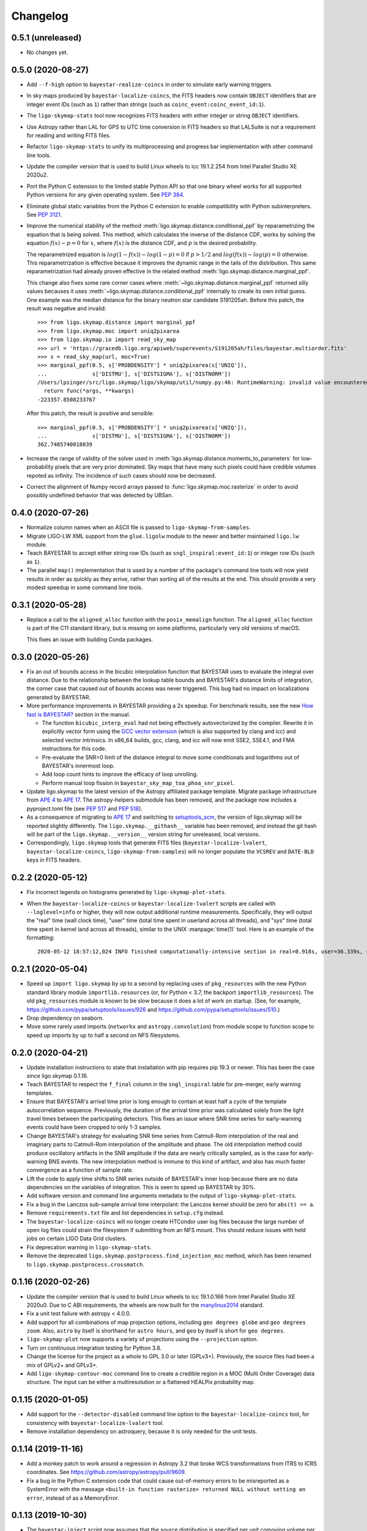 #########
Changelog
#########

0.5.1 (unreleased)
==================

- No changes yet.

0.5.0 (2020-08-27)
==================

- Add ``--f-high`` option to ``bayestar-realize-coincs`` in order to simulate
  early warning triggers.

- In sky maps produced by ``bayestar-localize-coincs``, the FITS headers now
  contain ``OBJECT`` identifiers that are integer event IDs (such as ``1``)
  rather than strings (such as ``coinc_event:coinc_event_id:1``).

- The ``ligo-skymap-stats`` tool now recognizes FITS headers with either
  integer or string ``OBJECT`` identifiers.

- Use Astropy rather than LAL for GPS to UTC time conversion in FITS headers so
  that LALSuite is not a requirement for reading and writing FITS files.

- Refactor ``ligo-skymap-stats`` to unify its multiprocessing and progress bar
  implementation with other command line tools.

- Update the compiler version that is used to build Linux wheels to icc
  19.1.2.254 from Intel Parallel Studio XE 2020u2.

- Port the Python C extension to the limited stable Python API so that one
  binary wheel works for all supported Python versions for any given operating
  system. See `PEP 384 <https://www.python.org/dev/peps/pep-0384/>`_.

- Eliminate global static variables from the Python C extension to enable
  compatibility with Python subinterpreters. See
  `PEP 3121 <https://www.python.org/dev/peps/pep-3121/>`_.

- Improve the numerical stability of the method
  :meth:`ligo.skymap.distance.conditional_ppf` by reparametrizing the equation
  that is being solved. This method, which calculates the inverse of the
  distance CDF, works by solving the equation :math:`f(x) - p = 0` for
  :math:`x`, where :math:`f(x)` is the distance CDF, and :math:`p` is the
  desired probability.

  The reparametrized equation is :math:`log(1 - f(x)) - log(1 - p) = 0` if
  :math:`p > 1/2` and :math:`log(f(x)) - log(p) = 0` otherwise. This
  reparametrization is effective because it improves the dynamic range in the
  tails of the distribution. This same reparametrization had already proven
  effective in the related method :meth:`ligo.skymap.distance.marginal_ppf`.

  This change also fixes some rare corner cases where
  :meth:`~ligo.skymap.distance.marginal_ppf` returned silly values becauses it
  uses :meth:`~ligo.skymap.distance.conditional_ppf` internally to create its
  own initial guess. One example was the median distance for the binary neutron
  star candidate S191205ah. Before this patch, the result was negative and
  invalid::

      >>> from ligo.skymap.distance import marginal_ppf
      >>> from ligo.skymap.moc import uniq2pixarea
      >>> from ligo.skymap.io import read_sky_map
      >>> url = 'https://gracedb.ligo.org/apiweb/superevents/S191205ah/files/bayestar.multiorder.fits'
      >>> s = read_sky_map(url, moc=True)
      >>> marginal_ppf(0.5, s['PROBDENSITY'] * uniq2pixarea(s['UNIQ']),
      ...              s['DISTMU'], s['DISTSIGMA'], s['DISTNORM'])
      /Users/lpsinger/src/ligo.skymap/ligo/skymap/util/numpy.py:46: RuntimeWarning: invalid value encountered in marginal_ppf
        return func(*args, **kwargs)
      -223357.8508233767

  After this patch, the result is positive and sensible::

      >>> marginal_ppf(0.5, s['PROBDENSITY'] * uniq2pixarea(s['UNIQ']),
      ...              s['DISTMU'], s['DISTSIGMA'], s['DISTNORM'])
      362.7485740018039

- Increase the range of validity of the solver used in
  :meth:`ligo.skymap.distance.moments_to_parameters` for low-probability pixels
  that are very prior dominated. Sky maps that have many such pixels could have
  credible volumes repoted as infinity. The incidence of such cases should now
  be decreased.

- Correct the alignment of Numpy record arrays passed to
  :func:`ligo.skymap.moc.rasterize` in order to avoid possibly undefined
  behavior that was detected by UBSan.

0.4.0 (2020-07-26)
==================

- Normalize column names when an ASCII file is passed to
  ``ligo-skymap-from-samples``.

- Migrate LIGO-LW XML support from the ``glue.ligolw`` module to the newer and
  better maintained ``ligo.lw`` module.

- Teach BAYESTAR to accept either string row IDs (such as
  ``sngl_inspiral:event_id:1``) or integer row IDs (such as ``1``).

- The parallel ``map()`` implementation that is used by a number of the
  package's command line tools will now yield results in order as quickly as
  they arrive, rather than sorting all of the results at the end. This should
  provide a very modest speedup in some command line tools.

0.3.1 (2020-05-28)
==================

- Replace a call to the ``aligned_alloc`` function with the ``posix_memalign``
  function. The ``aligned_alloc`` function is part of the C11 standard library,
  but is missing on some platforms, particularly very old versions of macOS.

  This fixes an issue with building Conda packages.

0.3.0 (2020-05-26)
==================

- Fix an out of bounds access in the bicubic interpolation function that
  BAYESTAR uses to evaluate the integral over distance. Due to the relationship
  between the lookup table bounds and BAYESTAR's distance limits of
  integration, the corner case that caused out of bounds access was never
  triggered. This bug had no impact on localizations generated by BAYESTAR.

- More performance improvements in BAYESTAR providing a 2x speedup.
  For benchmark results, see the new `How fast is BAYESTAR?`_ section in the
  manual.

  - The function ``bicubic_interp_eval`` had not being effectively
    autovectorized by the compiler. Rewrite it in explicitly vector form using
    the `GCC vector extension`_ (which is also supported by clang and icc) and
    selected vector intrinsics. In x86_64 builds, gcc, clang, and icc will now
    emit SSE2, SSE4.1, and FMA instructions for this code.

  - Pre-evaluate the SNR=0 limit of the distance integral to move some
    conditionals and logarithms out of BAYESTAR's innermost loop.

  - Add loop count hints to improve the efficacy of loop unrolling.

  - Perform manual loop fission in ``bayestar_sky_map_toa_phoa_snr_pixel``.

- Update ligo.skymap to the latest version of the Astropy affiliated package
  template. Migrate package infrastructure from `APE 4`_ to `APE 17`_. The
  astropy-helpers submodule has been removed, and the package now includes a
  pyproject.toml file (see `PEP 517`_ and `PEP 518`_).

- As a consequence of migrating to `APE 17`_ and switching to
  `setuptools_scm`_, the version of ligo.skymap will be reported slightly
  differently. The ``ligo.skymap.__githash__`` variable has been removed, and
  instead the git hash will be part of the ``ligo.skymap.__version__`` version
  string for unreleased, local versions.

- Correspondingly, ``ligo.skymap`` tools that generate FITS files
  (``bayestar-localize-lvalert``, ``bayestar-localize-coincs``,
  ``ligo-skymap-from-samples``) will no longer populate the ``VCSREV`` and
  ``DATE-BLD`` keys in FITS headers.

.. _`GCC vector extension`: https://gcc.gnu.org/onlinedocs/gcc/Vector-Extensions.html
.. _`How fast is BAYESTAR?`: https://lscsoft.docs.ligo.org/ligo.skymap/performance.html
.. _`APE 4`: https://github.com/astropy/astropy-APEs/blob/master/APE4.rst
.. _`APE 17`: https://github.com/astropy/astropy-APEs/blob/master/APE17.rst
.. _`PEP 517`: https://www.python.org/dev/peps/pep-0517/
..  _`PEP 518`: https://www.python.org/dev/peps/pep-0518/
.. _`setuptools_scm`: https://github.com/pypa/setuptools_scm

0.2.2 (2020-05-12)
==================

- Fix incorrect legends on histograms generated by ``ligo-skymap-plot-stats``.

- When the ``bayestar-localize-coincs`` or ``bayestar-localize-lvalert``
  scripts are called with ``--loglevel=info`` or higher, they will now output
  additional runtime measurements. Specifically, they will output the "real"
  time (wall clock time), "user" time (total time spent in userland across all
  threads), and "sys" time (total time spent in kernel land across all
  threads), similar to the UNIX :manpage:`time(1)` tool. Here is an example of
  the formatting::

      2020-05-12 18:57:12,024 INFO finished computationally-intensive section in real=0.918s, user=36.339s, sys=0.293s

0.2.1 (2020-05-04)
==================

- Speed up ``import ligo.skymap`` by up to a second by replacing uses of
  ``pkg_resources`` with the new Python standard library module
  ``importlib.resources`` (or, for Python < 3.7, the backport
  ``importlib_resources``). The old ``pkg_resources`` module is known to be
  slow because it does a lot of work on startup. (See, for example,
  https://github.com/pypa/setuptools/issues/926 and
  https://github.com/pypa/setuptools/issues/510.)

- Drop dependency on seaborn.

- Move some rarely used imports (``networkx`` and ``astropy.convolution``) from
  module scope to function scope to speed up imports by up to half a second on
  NFS filesystems.

0.2.0 (2020-04-21)
==================

- Update installation instructions to state that installation with pip requires
  pip 19.3 or newer. This has been the case since ligo.skymap 0.1.16.

- Teach BAYESTAR to respect the ``f_final`` column in the ``sngl_inspiral``
  table for pre-merger, early warning templates.

- Ensure that BAYESTAR's arrival time prior is long enough to contain at least
  half a cycle of the template autocorrelation sequence. Previously, the
  duration of the arrival time prior was calculated solely from the light
  travel times between the participating detectors. This fixes an issue where
  SNR time series for early-warning events could have been cropped to only 1-3
  samples.

- Change BAYESTAR's strategy for evaluating SNR time series from Catmull-Rom
  interpolation of the real and imaginary parts to Catmull-Rom interpolation of
  the amplitude and phase. The old interpolation method could produce
  oscillatory artifacts in the SNR amplitude if the data are nearly critically
  sampled, as is the case for early-warning BNS events. The new interpolation
  method is immune to this kind of artifact, and also has much faster
  convergence as a function of sample rate.

- Lift the code to apply time shifts to SNR series outside of BAYESTAR's inner
  loop because there are no data dependencies on the variables of integration.
  This is seen to speed up BAYESTAR by 30%.

- Add software version and command line arguments metadata to the output of
  ``ligo-skymap-plot-stats``.

- Fix a bug in the Lanczos sub-sample arrival time interpolant: the Lanczos
  kernel should be zero for ``abs(t) >= a``.

- Remove ``requirements.txt`` file and list dependencies in ``setup.cfg``
  instead.

- The ``bayestar-localize-coincs`` will no longer create HTCondor user log
  files because the large number of open log files could strain the filesystem
  if submitting from an NFS mount. This should reduce issues with held jobs on
  certain LIGO Data Grid clusters.

- Fix deprecation warning in ``ligo-skymap-stats``.

- Remove the deprecated ``ligo.skymap.postprocess.find_injection_moc`` method,
  which has been renamed to ``ligo.skymap.postprocess.crossmatch``.

0.1.16 (2020-02-26)
===================

- Update the compiler version that is used to build Linux wheels to icc
  19.1.0.166 from Intel Parallel Studio XE 2020u0. Due to C ABI requirements,
  the wheels are now built for the `manylinux2014
  <https://www.python.org/dev/peps/pep-0599/>`_ standard.

- Fix a unit test failure with astropy < 4.0.0.

- Add support for all combinations of map projection options, including
  ``geo degrees globe`` and ``geo degrees zoom``. Also, ``astro`` by itself is
  shorthand for ``astro hours``, and ``geo`` by itself is short for
  ``geo degrees``.

- ``ligo-skymap-plot`` now supports a variety of projections using the
  ``--projection`` option.

- Turn on continuous integration testing for Python 3.8.

- Change the license for the project as a whole to GPL 3.0 or later (GPLv3+).
  Previously, the source files had been a mix of GPLv2+ and GPLv3+.

- Add ``ligo-skymap-contour-moc`` command line to create a credible region 
  in a MOC (Multi Order Coverage) data structure. The input can be either a
  multiresolution or a flattened HEALPix probability map.

0.1.15 (2020-01-05)
===================

- Add support for the ``--detector-disabled`` command line option to the
  ``bayestar-localize-coincs`` tool, for consistency with
  ``bayestar-localize-lvalert`` tool.

- Remove installation dependency on astroquery, because it is only needed for
  the unit tests.

0.1.14 (2019-11-16)
===================

- Add a monkey patch to work around a regression in Astropy 3.2 that broke
  WCS transformations from ITRS to ICRS coordinates.
  See https://github.com/astropy/astropy/pull/9609.

- Fix a bug in the Python C extension code that could cause out-of-memory
  errors to be misreported as a SystemError with the message ``<built-in
  function rasterize> returned NULL without setting an error``, instead of as a
  MemoryError.

0.1.13 (2019-10-30)
===================

- The ``bayestar-inject`` script now assumes that the source distribution is
  specified per unit comoving volume per unit proper time, rather than per unit
  comoving volume per unit observer time. This is in agreement with the
  conventional definition for LIGO/Virgo astrophysical rates.

- The ``bayestar-inject`` and ``ligo-skymap-from-samples`` scripts now accept
  an optional integer value for the ``-j`` flag to set the number of
  subprocesses.

- ``ligo-skymap-from-samples`` will use all posterior samples if the value of
  the ``--maxpts`` argument is greater than or equal to the number of posterior
  samples.

- If the ``billiard`` package is present, then use it instead of the
  ``multiprocessing`` standard library module to parallelize
  ``ligo-skymap-from-samples`` so that the script's Python entry point can
  be called from daemon processes (for example, inside Celery tasks).

- Switch from WMAP9 to Planck15 cosmological parameters.

- ``ligo.skymap.kde.Clustered2DSkyKDE.as_healpix()`` has an optional
  ``top_nside`` to allow for better initial grid, before refinement.
  ``ligo-skymap-from-samples`` has an additional ``--top-nside`` argument,
  accordingly.

0.1.12 (2019-09-19)
===================

- Build macOS wheels with OpenMP.

- Record the command line with which ``ligo-skymap-stats`` was called by
  writing it to the ASCII table output as a comment line starting with ``#``.

0.1.11 (2019-08-28)
===================

- Fix a regression that caused ``ligo-skymap-flatten`` to fail for 2D sky maps.

0.1.10 (2019-08-28)
===================

- Add installation instructions for both pip and conda.

- Introduce the :mod:`ligo.skymap.postprocess.crossmatch` module for fast
  cross-matching of sky maps with galaxy redshift catalogs.

  This module used to be named :mod:`ligo.skymap.postprocess.find_injection`
  because it was originally designed for recovering injections (simulated
  signals) from sky localization simulations. We changed the name because
  galaxy cross matching is probably a more common use case than injection
  finding.

  The :func:`~ligo.skymap.postprocess.crossmatch.crossmatch` method also got
  some performance improvements for cross matching of large numbers of targets.
  Previously, to process :math:`n` targets, it took about :math:`(4 + 0.008 n)`
  seconds --- for a catalog of 300k targets, about 40 minutes. Now, it takes
  about 4 seconds total regardless of the number of targets.

  Note that the :mod:`ligo.skymap.postprocess.crossmatch` API is likely to
  change as documentation for it improves.

- Several performance improvements for BAYESTAR:

  - Add GCC branch prediction hints.

  - Exploit nested parallelism in radial integrator lookup table generation.

  - Calculate signal amplitudes using single-precision floating point.

  - Add tracepoints for Intel's Instrumentation and Tracing Technology (ITT)
    API, which can be enabled at build time by passing the ``--with-ittnotify``
    option to ``python setup.py build``.

0.1.9 (2019-08-02)
==================

- Switch from using the GNU Compiler Collection (gcc) to the Intel C Compiler
  (icc) for building optimized Linux binaries. On Intel Skylake machines, this
  can speed up BAYESTAR by 1.3x or more.

  Due to icc's C ABI requirements, Linux wheels now target the `manylinux2010
  <https://www.python.org/dev/peps/pep-0571/>`_ platform tag.

- In BAYESTAR, change the OpenMP scheduling kind from ``static`` (the default)
  to ``guided``. This improves CPU utilization by load-balancing work across
  threads more efficiently.

0.1.8 (2019-07-25)
==================

- Add ``ligo-skymap-constellations``, an easter egg program to list the most
  probable constellations for a localization, for fun and for public outreach
  purposes.

- Switch the implementation of the ``smooth`` option of ``imshow_hpx`` and
  ``contour_hpx`` from ``scipy.ndimage.gaussian_filter`` to
  ``astropy.convolution.convolve_fft`` in order to correctly handle points near
  the projection boundary where invalid values must be masked out.

- Register ``AutoScaledWCSAxes`` as a Matplotlib projection with the name
  ``astro wcs`` so that subclasses can be created using
  ``plt.axes(..., projection='astro wcs', header='...')``.

- Suppress Numpy warnings for HEALPix reprojection operations in WCS plots
  because it is normal for invalid values to occur when transforming pixels
  that lie outside of the projection.

- Add ``rotate`` option to ``astro globe``, ``geo globe``, and ``astro zoom``
  to rotate the plot in the plane of the screen about the center of the
  projection.

- Pass through keyword arguments from ``AutoScaledWCSAxes.scalebar()`` and
  ``AutoScaledWCSAxes.scalebar().label()`` to Matplotlib so that plot styles
  can be adjusted easily.

- Bump matplotlib version to >= 3.0.2 because of a bug that affected
  ``ligo-skymap-plot-stats``.

- The ``ligo-skymap-unflatten`` tool will now write multiresolution sky maps
  with pixels sorted by the ``UNIQ`` column, as required by the standard
  multi-order coverage map serialization in FITS.

- All functions in ``ligo.skymap.moc`` now assume that ``uniq`` is a signed
  integer. This makes it easier to call these functions with Numpy indexing
  routines, which work with signed integers. Also, saved multi-order sky maps
  will now be read correctly by tools such as ``fv`` from HEASOFT, which do not
  correctly handle unsigned integer columns.

- Add timestamps to the command line tools' default logging configuration in
  order to start characterizing the latency of BAYESTAR's data handling stages.

- Increase precision of BAYESTAR's run time measurement for the FITS headers.

0.1.7 (2019-04-24)
==================

- Add the ``ligo-skymap-plot-observability`` tool to plot observability windows
  for many sites at once. Conceptually, this tool is a variation of
  ``ligo-skymap-plot-airmass`` in which the sky position is integrated out.

- The ``ligo-skymap-plot-airmass`` tool will now use the color map's full
  dynamic range.

- Add ``order`` option to ``ligo.skymap.moc.rasterize`` and
  ``ligo.skymap.bayestar.rasterize`` and ``--nside`` option to
  ``ligo-skymap-flatten`` to support flattening multi-resolution HEALPix
  datasets to specified resolutions.

- ``ligo-skymap-stats`` now ignores skymaps with no corresponding entries in
  the inspinjfind database, instead of failing.

0.1.6 (2019-03-26)
==================

- Add options to ``ligo-skymap-plot-airmass`` to specify site coordinates
  explicitly rather than by a site nickname.

0.1.5 (2019-03-20)
==================

- Fix a bug caused by improper floating point comparison that caused some
  contours to be missing from the output of ``ligo-skymap-contour``.

- Speed up ``ligo-skymap-contour`` by skipping pixels that lie completely on
  the interior or exterior of the contour. For a typical LIGO/Virgo HEALPix map
  with a resolution of nside=512, the run time has decreased from about 42
  seconds to 3 seconds.

0.1.4 (2019-03-13)
==================

- The ``bayestar-localize-lvalert`` and ``ligo-skymap-from-samples`` tools will
  now generate multiresolution FITS files by default.

- Add ``--instrument`` option to ``ligo-skymap-from-samples`` to support
  storing metadata about which detectors contributed data.

0.1.3 (2019-03-04)
==================

- Fix a bug in ``ligo-skymap-plot-airmass`` that caused the airmass chart to be
  blank if the lower and upper credible levels were always in opposite
  hemispheres. The root cause was that ``plt.fill_between`` does not clip
  infinities to the plot's data range.

0.1.2 (2019-02-28)
==================

- Require lalsuite >6.53 and lscsoft-glue >=2.0.0 due to breaking changes in
  API and behavior for LIGO-LW XML reading.

0.1.1 (2019-02-20)
==================

- Pin lalsuite at <=6.52 and lscsoft-glue at <=1.60.0 due to breaking changes
  in API and behavior for LIGO-LW XML reading.

- Add the ``ligo-skymap-unflatten`` tool to convert flat, fixed resolution,
  implicitly indexed HEALPix files to multi-resolution HEALPix files. This
  tools is the inverse of ``ligo-skymap-flatten``.

0.1.0 (2019-02-01)
==================

- Migrate from glue.segments to ligo.segments.

- Add ``--min-inclination`` and ``max-inclination`` options to
  ``bayestar-localize-coincs`` and ``bayestar-localize-lvalert`` to control the
  limits of the isotropic prior over the inclination angle.

- Un-pin ligo-segments and require version >= 1.2.0 due to packaging
  bugfixes.

0.0.19 (2018-12-13)
===================

- Fix a bug that prevented the output of ligo-skymap-flatten from being
  gzip-compressed if the output filename ended in .gz.

- Require astropy >= 3.1 because some code that we previously had to
  monkeypatch went upstream. See
  https://github.com/astropy/astropy-healpix/pull/106.

- In the KDE clustering and ``ligo-skymap-from-samples``, disable OpenMP
  parallelism if Python mulitprocessing parallelism is enabled. This will
  prevent the program from spawning an excessive number of threads.

- ``ligo-skymap-plot`` no longer requires a DATE-OBS entry in the FITS header
  when plotting in astronomical coordinates.

0.0.18 (2018-11-19)
===================

- Fix a typo that caused ligo.skymap to always compile the bundled copy of
  chealpix instead of searching for a system version using pkgconfig.

- Un-pin Numpy version now that Numpy 1.15.4 is out.

- The ``bayestar-localize-lvalert`` and ``ligo-skymap-from-samples`` tools can
  now natively output multi-resolution HEALPix files, although they still
  natively output flat, fixed-resolution HEALPix files.

- Add the ``ligo-skymap-flatten`` tool to convert multi-resolution HEALPix
  files to flat, fixed-resolution, implicitly indexed HEALPix files.

- Bring back ``bayestar_samples_ppplot`` from LALInference as
  ``ligo-skymap-plot-pp-samples``, a tool for making P-P plots to compare a sky
  map with posterior samples.

- Add ``--cosmology`` feature to ``ligo-skymap-stats`` to calculate comoving
  volumes.

0.0.17 (2018-10-24)
===================

- In ``bayestar-mcmc``, correct a mistake in setting fixed parameters that
  undergo sampling transformations.

- By default, ``bayestar-realize-coincs`` will rewrite ``simulation_id`` values
  so that their integer values match the corresponding events'
  ``coinc_event_id`` values. The option ``--preserve-ids`` switches back to the
  old behavior of preserving the original ``simulation_id`` values.

- Track rename of ``ligo.gracedb.rest.GraceDb.service_url`` to
  ``ligo.gracedb.rest.GraceDb._service_url`` in ligo-gracedb >= 2.0.1.

- Update common files and submodules from the Astropy package template.

- Work around a change (possibly a regression?) in Numpy 1.15.3 that broke
  Astropy by requiring numpy <= 1.15.2. See
  <https://github.com/astropy/astropy/issues/7943>.

- Work around a bug introduced in ligo-segments 1.1.0 by requiring an earlier
  version of that package: its dependency on ligo-common, which does not
  correctly implement the namespace package ``ligo``, broke the continuous
  integration build.

- Depend on astropy-healpix >= 0.3 to pick up a bug fix related to HEALPix
  bilinear interpolation that affected ``ligo-skymap-plot``. See
  <https://github.com/astropy/astropy-healpix/pull/106>.

0.0.16 (2018-09-11)
===================

- Drop support for Python 3.5.

- The ``--condor-submit`` option of the ``bayestar-localize-coincs`` and
  ``bayestar-mcmc`` tools now passes the submit file directives to
  ``condor_submit`` via stdin rather than on the command line, so that the
  number of jobs is not limited by the operating system's maximum number of
  command line arguments.

- Print warnings from ``ligo.skymap.io.events.ligolw.open()`` only once per
  file to avoid excessive terminal output when reading large files.

- ``bayestar-realize-coincs`` now copies the process table from the injection
  file and fills in the SimInspiral table and associates coincidences with
  found injections. As a result, it is no longer necessary to run
  ``lalapps_inspinjfind`` on the output to find injections.

- ``bayestar-realize-coincs`` now prints a running count of the number of
  injections that have been found and saved.

0.0.15 (2018-09-04)
===================

- Parallelize ``bayestar-realize-coincs``.

- Add ``--min-distance`` and ``--max-distance`` options to
  ``bayestar-realize-coincs``.

- Add unit tests and binary wheels for Python 3.7.

0.0.14 (2018-08-28)
===================

- Increase lifetime of continuous integration artifacts. The unit tests take
  longer now because they are more complete.

0.0.13 (2018-08-27)
===================

- Add ``bayestar-mcmc`` tool for pure Markov Chain Monte Carlo parameter
  estimation, without sky map postprocessing but with options for holding
  parameters at fixed values.

- Fix a corner case in the initialization of the ``distance.marginal_ppf``
  solver that could cause NaN return values.

- Silence ``numpy.genfromtxt`` Unicode deprecation warning in
  ``ligo-skymap-plot-stats`` and update the minimum version of Numpy to 1.14.
  See the related `Numpy changelog entry
  <https://docs.scipy.org/doc/numpy/release.html#encoding-argument-for-text-io-functions>`_.

- Silence deprecation warning in ``ligo-skymap-plot-stats`` due to Matplotlib
  renaming the ``hist`` method's keyword argument from ``normed`` to
  ``density``.

- The ``bayestar-realize-coincs`` tool now copies over spins from the input
  ``sim_inspiral`` table to the output ``sngl_inspiral`` table.

- Switch the FFT implementation from LAL (which calls `FFTW
  <http://www.fftw.org>`_) to `scipy.fftpack
  <https://docs.scipy.org/doc/scipy/reference/tutorial/fftpack.html>`_, which
  is faster for small transform sizes (e.g. <= 1024).

- Add ``--seed`` option to ``bayestar-localize-coincs``,
  ``bayestar-localize-lvalert``, ``bayestar-mcmc``, and
  ``bayestar-realize-coincs``.

- Some reasonable sub-sample trigger interpolation schemes can return peak
  times that are almost a full sample away from the maximum sample if the SNR
  time series has a pronounced skew in one direction in the vicinity of the
  maximum. Such an example occurs for the ``catmull-rom`` interpolation method
  for the new unit tests in ``ligo.skymap.bayestar.tests.test_interpolation``.
  Because of this, relax the tolerance of BAYESTAR's sanity check on
  single-detector trigger times and SNR series timestamps to a full sample.

- Rewrite ``ligo-skymap-plot-stats`` to reduce code duplication.

- Add ``--measurement-error gaussian-noise`` option to
  ``bayestar-realize-coincs`` to simulate a matched filter in Gaussian noise.

- Remove deprecated module ``ligo.skymap.postprocess.detector_frame``.

0.0.12 (2018-07-18)
===================

- ``bayestar_localize_lvalert`` will now write the correct GraceDb URL
  to FITS file headers in the case that it is run with a non-default GraceDb
  server.

- BAYESTAR's SNR series time stamp assertions now include a bit more detail.

- Add phase convention for gstlal-spiir, which needs to be confirmed upstream.

- Fix datatype of simulated SNR time series produced by
  ``bayestar-realize-coincs``.

0.0.11 (2018-06-11)
===================

- Prebuilt binary wheels for macOS are now relocatable. See
  `delocate#38 <https://github.com/matthew-brett/delocate/pull/38>`_.

0.0.10 (2018-06-07)
===================

- Make lalsuite and lscsoft-glue required dependencies.

- The Python code is now required to pass linting by
  `Flake8 <http://flake8.pycqa.org/en/latest/>`_.

0.0.9 (2018-06-06)
==================

- On reading, rename columns from Fermi GBM HEALPix files to match the
  LIGO/Virgo convention. In particular, rename any column named `PROBABILITY`
  to `PROB`.

- Reduce the memory footprint of ``ligo-skymap-plot-airmass`` by transposing
  two nested loops.

- Make some cosmetic improvements to ``ligo-skymap-plot-airmass``:

  * Add altitude and local time axes.
  * Center plot on local solar midnight.
  * Adjust blending and z-order of twilight shading.

- ``ligo-skymap-plot-airmass`` will now write an airmass table to stdout.

- Rewrite the MCMC mode of BAYESTAR using ``ligo.skymap.ez_emcee``, a new
  reusable, fire-and-forget, parallel-tempering, MCMC sampler that features
  automated convergence testing and progress monitoring.

- Update common files from Astropy package template.

0.0.8 (2018-05-10)
==================

- Add ``ligo-skymap-combine``, a tool to combine sky localizations from
  different observations into a joint skymap.

0.0.7 (2018-04-27)
==================

- Move ``ligo.skymap.eigenframe.EigenFrame`` to
  ``ligo.skymap.coordinates.EigenFrame``.

- Add a new Astropy coordinate frame ``ligo.skymap.coordinates.DetectorFrame``
  to visualize triangulation rings with pairs of detectors.

- Deprecate all functions in ``ligo.skymap.postprocess.detector_frame``.

- Overhaul documentation so that all essential functionality is presented on
  the front page.

- Move ``ligo.skymap.command`` to top-level ``ligo.skymap.tool`` module.

- Require version 0.3.2 of the ``reproject`` package because of a regression
  that was caused by improper handling of nans in the ``astropy-healpix``
  package. See <https://github.com/astropy/astropy-healpix/pull/77>.

0.0.6 (2018-04-13)
==================

- Declare the top-level ``ligo`` module as a namespace package.

- Update common files from Astropy package template.

- Enable Python version check in ``setup.py`` and top-level namespace package.

0.0.5 (2018-04-12)
==================

- When running ``ligo-skymap-stats`` without injections, instead of writing
  ``nan`` values for irrelevant columns, don't write the columns in the first
  place.

- Start process of switching to tqdm for progress bars so that long-running
  operations show time estimates.

- In ``ligo-skymap-stats``, disable OpenMP parallelism if running with ``-j``
  to avoid creating a huge number of threads on machines with very many
  cores.

0.0.4 (2018-03-22)
==================

- Fix ``--condor-submit`` option for ``bayestar-localize-coincs``.

- Add ``--duty-cycle`` option to ``bayestar-realize-coincs``.

- Rename ``ligo-skymap-aggregate-found-injections`` to ``ligo-skymap-stats``
  and ``ligo-skymap-plot-found-injections`` to ``ligo-skymap-plot-stats``. The
  new ``ligo-skymap-stats`` program can generate summary statistics for
  skymaps, with or without injection-finding.

- This is the first version that has been tested and shown to reproduce the
  results in the "First Two Years" paper, which is the review benchmark.

0.0.3 (2018-03-21)
==================

- Bring back simulation tools from LALSuite.

- Add ``ligo-skymap-plot-airmass``, a tool for probabilistic airmass charts.

0.0.2 (2018-03-12)
==================

- Adjust CI configuration for uploading to PyPI.

0.0.1 (2018-03-12)
==================

- Initial release.
